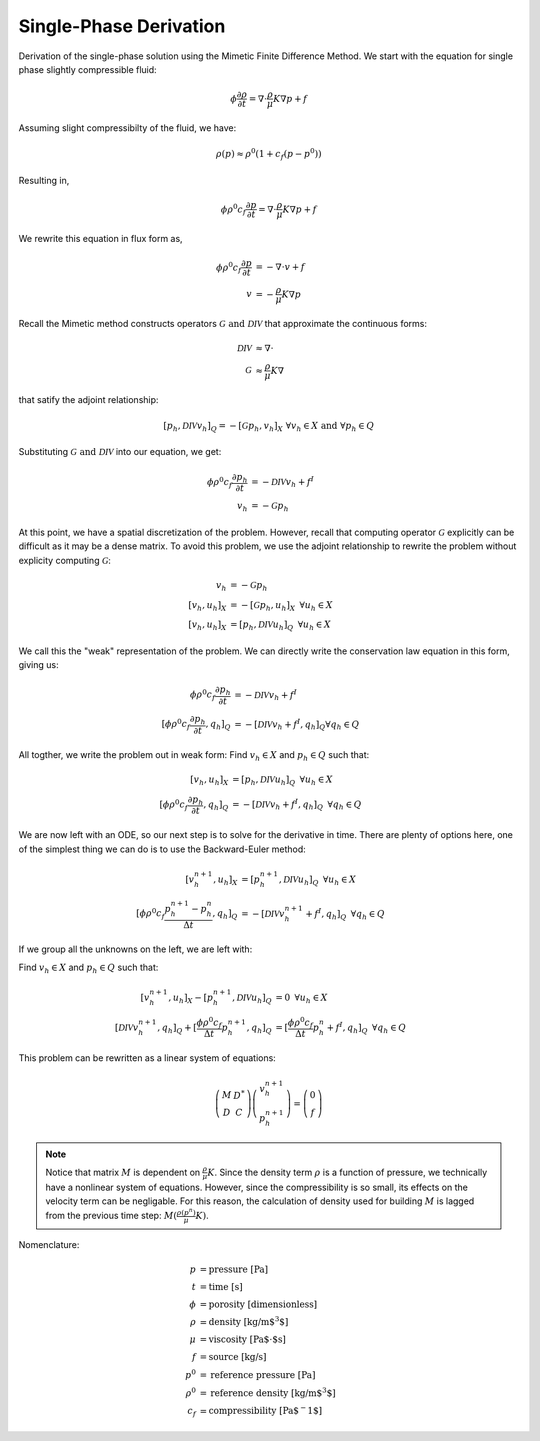 
Single-Phase Derivation
----------------------

Derivation of the single-phase solution using the Mimetic Finite Difference Method. 
We start with the equation for single phase slightly compressible fluid:

.. math:: 
     \phi \frac{\partial \rho}{\partial t} = \nabla \cdot \frac{\rho}{\mu}K \nabla p + f


Assuming slight compressibilty of the fluid, we have:

.. math::
    \rho(p) \approx \rho^0(1+c_f(p-p^0))

Resulting in, 

.. math::
     \phi \rho^0 c_f \frac{\partial p}{\partial t} = \nabla \cdot \frac{\rho}{\mu}K \nabla p + f

We rewrite this equation in flux form as, 

.. math::
     \begin{align}
     \phi \rho^0 c_f \frac{\partial p}{\partial t} &= -\nabla \cdot v + f\\
     v &= -\frac{\rho}{\mu}K \nabla p 
     \end{align}

Recall the Mimetic method constructs operators :math:`\mathcal{G} \text{ and } \mathcal{DIV}` that approximate 
the continuous forms:

.. math::
    \begin{align}
    \mathcal{DIV} &\approx \nabla \cdot\\
    \mathcal{G} &\approx \frac{\rho}{\mu}K \nabla
    \end{align}

that satify the adjoint relationship:

.. math::
    [p_h, \mathcal{DIV} v_h]_{Q} = -[\mathcal{G} p_h, v_h]_{X} \,\, \forall v_h \in X \text{ and } \forall p_h \in Q

Substituting :math:`\mathcal{G} \text{ and } \mathcal{DIV}` into our equation, we get:

.. math::
     \begin{align}
     \phi \rho^0 c_f \frac{\partial p_h}{\partial t} &=  -\mathcal{DIV }v_h + f^I\\
     v_h &= -\mathcal{G} p_h 
     \end{align}
   
At this point, we have a spatial discretization of the problem.
However, recall that computing operator :math:`\mathcal{G}` explicitly can be difficult as it may 
be a dense matrix. To avoid this problem, we use the adjoint relationship to rewrite the problem 
without explicity computing :math:`\mathcal{G}`:

.. math::
    \begin{align}
     v_h &= -\mathcal{G} p_h \\
     [v_h, u_h]_X &= -[\mathcal{G} p_h, u_h]_X \,\,\, \forall u_h \in X \\
     [v_h, u_h]_X &= [p_h, \mathcal{DIV} u_h]_{Q} \,\,\, \forall u_h \in X
    \end{align}

We call this the "weak" representation of the problem. We can directly write 
the conservation law equation in this form, giving us:

.. math::
    \begin{align}
    \phi \rho^0 c_f \frac{\partial p_h}{\partial t} &=  -\mathcal{DIV }v_h + f^I\\
    [\phi \rho^0 c_f \frac{\partial p_h}{\partial t}, q_h]_Q &=  -[\mathcal{DIV }v_h + f^I, q_h]_Q \forall q_h \in Q
    \end{align}


All togther, we write the problem out in weak form: Find :math:`v_h \in X` and :math:`p_h \in Q` such that: 

.. math::
   \begin{align}
   [v_h, u_h]_X &= [p_h, \mathcal{DIV} u_h]_{Q} \,\,\, \forall u_h \in X\\
   [\phi \rho^0 c_f \frac{\partial p_h}{\partial t}, q_h]_Q &=  -[\mathcal{DIV }v_h + f^I, q_h]_Q \,\,\,\forall q_h \in Q
   \end{align}
 

We are now left with an ODE, so our next step is to solve for the derivative in time. There are plenty of options here, 
one of the simplest thing we can do is to use the Backward-Euler method:

.. math:: 
   \begin{align}
   [v^{n+1}_h, u_h]_X &= [p^{n+1}_h, \mathcal{DIV} u_h]_{Q} \,\,\, \forall u_h \in X\\
   [\phi \rho^0 c_f \frac{p^{n+1}_h-p_h^n}{ \Delta t}, q_h]_Q &=  -[\mathcal{DIV }v^{n+1}_h + f^I, q_h]_Q \,\,\,\forall q_h \in Q
   \end{align}


If we group all the unknowns on the left, we are left with:


Find :math:`v_h \in X` and :math:`p_h \in Q` such that:

.. math:: 
   \begin{align}
   [v^{n+1}_h, u_h]_X - [p^{n+1}_h, \mathcal{DIV} u_h]_{Q}&= 0 \,\,\, \forall u_h \in X\\
   [\mathcal{DIV }v^{n+1}_h, q_h]_Q + [\frac{\phi \rho^0 c_f}{ \Delta t}p^{n+1}_h, q_h]_Q &= 
   [\frac{\phi \rho^0 c_f}{\Delta t}p_h^n + f^I, q_h]_Q \,\,\,\forall q_h \in Q
   \end{align}

This problem can be rewritten as a linear system of equations:

.. math::
   \left(\begin{array}{cc}
   M& D^*\\
   D& C 
   \end{array}\right)
   \left(\begin{array}{c}
   v^{n+1}_h\\
   p^{n+1}_h
   \end{array}\right) = 
   \left(\begin{array}{c}
   0 \\
   f
   \end{array}\right)  
   
.. note::
    Notice that matrix :math:`M` is dependent on :math:`\frac{\rho}{\mu}K`. Since the density 
    term :math:`\rho` is a function of pressure, we technically have a nonlinear system of equations. 
    However, since the compressibility is so small, its effects on the velocity term can be 
    negligable. For this reason, the calculation of density used for building :math:`M` is lagged 
    from the previous time step: :math:`M(\frac{\rho(p^n)}{\mu}K)`. 


Nomenclature:

.. math::
    \begin{align}
    p &= \text{pressure [Pa]}\\
    t &= \text{time [s]}\\
    \phi &= \text{porosity [dimensionless]}\\
    \rho &= \text{density [kg/m$^3$]}\\
    \mu &= \text{viscosity [Pa$\cdot$s]}\\
    f &= \text{source [kg/s]}\\
    p^0 &= \text{reference pressure [Pa]}\\
    \rho^0 &= \text{reference density [kg/m$^3$]} \\
    c_f &= \text{compressibility [Pa$^-1$]}
    \end{align}









    

